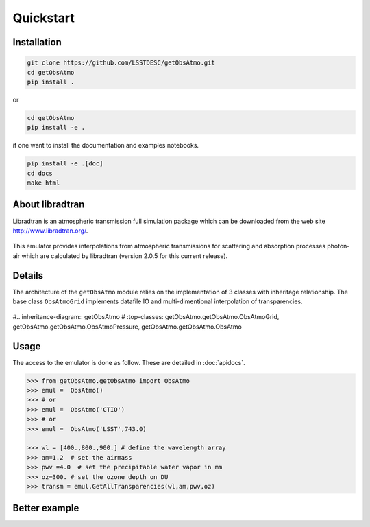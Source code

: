 Quickstart
==========


Installation
------------

.. code-block:: bash

   git clone https://github.com/LSSTDESC/getObsAtmo.git
   cd getObsAtmo
   pip install .

or

.. code-block:: bash

   cd getObsAtmo
   pip install -e .

if one want to install the documentation and examples notebooks.

.. code-block:: bash

   pip install -e .[doc]
   cd docs
   make html

About libradtran
----------------

Libradtran is an atmospheric transmission full simulation package which can be downloaded
from the web site http://www.libradtran.org/.

.. figure:: images/libradtran.png
   :width: 400

This emulator provides interpolations from atmospheric transmissions for scattering and absorption
processes photon-air which are calculated by libradtran (version 2.0.5 for this current release).


Details
-------

The architecture of the ``getObsAtmo`` module relies on the implementation of 3 classes
with inheritage relationship.
The base class ``ObsAtmoGrid`` implements datafile IO and multi-dimentional interpolation
of transparencies.


.. figure:: images/inheritancediagram.png
    :width: 400

#.. inheritance-diagram:: getObsAtmo
#   :top-classes: getObsAtmo.getObsAtmo.ObsAtmoGrid, getObsAtmo.getObsAtmo.ObsAtmoPressure, getObsAtmo.getObsAtmo.ObsAtmo

.. tabs::

   .. tab::  ``Class ObsAtmo``

      Top-leve User-Endpoint class to call the emulator. This class inherit from the implemented class ``ObsAtmoPressure``.
      This interface class should remain as stable as possible given it does not implement behaviors than can
      be improved in later versions.

   .. tab:: ``Class ObsAtmoPressure``

      This class inherit from the base class ``ObsAtmoGrid``.
      This class implement corrections due to pressure effect on atmospheric transmissions.

   .. tab:: ``Class ObsAtmoGrid``

      This is the base class which implement the interpolation of atmospheric transmissions from a series
      of dataset extracted from libradtran (http://www.libradtran.org/).


Usage
-----

The access to the emulator is done as follow.
These are detailed in :doc:`apidocs`.

.. code::

   >>> from getObsAtmo.getObsAtmo import ObsAtmo
   >>> emul =  ObsAtmo()
   >>> # or
   >>> emul =  ObsAtmo('CTIO')
   >>> # or
   >>> emul =  ObsAtmo('LSST',743.0)

   >>> wl = [400.,800.,900.] # define the wavelength array
   >>> am=1.2  # set the airmass
   >>> pwv =4.0  # set the precipitable water vapor in mm
   >>> oz=300. # set the ozone depth on DU
   >>> transm = emul.GetAllTransparencies(wl,am,pwv,oz)


Better example
--------------

.. _link: /Users/dagoret/MacOSX/GitHub/LSST/getObsAtmo/docs/notebooks/intro_notebook.ipynb
